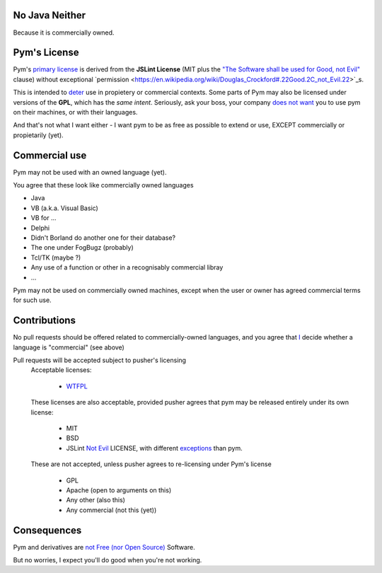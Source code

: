 .. pym documentation about java
    created by jalanb on Friday 13th January 2016

.. _java_rst:

No Java Neither
===============

Because it is commercially owned.

Pym's License
=============

Pym's `primary license <https://github.com/jalanb/pym/blob/master/LICENSE>`_ is derived from the **JSLint License** (MIT plus the `"The Software shall be used for Good, not Evil" <https://en.wikipedia.org/wiki/JSLint#License>`_ clause)  without exceptional `permission <https://en.wikipedia.org/wiki/Douglas_Crockford#.22Good.2C_not_Evil.22>`_s.
    

This is intended to `deter <http://dev.hasenj.org/post/3272592502/ibm-and-its-minions>`_ use in propietery or commercial contexts. Some parts of Pym may also be licensed under versions of the **GPL**, which has the *same intent*. Seriously, ask your boss, your company `does not want <http://www.cnet.com/news/dont-be-evil-google-spurns-no-evil-software/?_escaped_fragment_=#!>`_ you to use pym on their machines, or with their languages.

And that's not what I want either - I want pym to be as free as possible to extend or use, EXCEPT commercially or propietarily (yet).

Commercial use
==============

Pym may not be used with an owned language (yet).

You agree that these look like commercially owned languages

- Java
- VB (a.k.a. Visual Basic)
- VB for ...
- Delphi
- Didn't Borland do another one for their database?
- The one under FogBugz (probably)
- Tcl/TK (maybe ?)
- Any use of a function or other in a recognisably commercial libray
- ...

Pym may not be used on commercially owned machines, except when the user or owner has agreed commercial terms for such use.
    
Contributions
=============

No pull requests should be offered related to commercially-owned languages, and you agree that `I <https://github.com/jalanb/pym/commit/18399d72da63b3838847487a3c4ded8238f15541>`_ decide whether a language is "commercial" (see above)

Pull requests will be accepted subject to pusher's licensing
    Acceptable licenses:

       - `WTFPL <https://en.wikipedia.org/wiki/WTFPL#Reception>`_
    These licenses are also acceptable, provided pusher agrees that pym may be released entirely under its own license:
        
        - MIT
        - BSD
        - JSLint `Not Evil <https://en.wikipedia.org/wiki/JSLint#License>`_ LICENSE, with different `exceptions <http://dev.hasenj.org/post/3272592502/ibm-and-its-minions>`_ than pym.

    These are not accepted, unless pusher agrees to re-licensing under Pym's license

        - GPL
        - Apache (open to arguments on this)
        - Any other (also this)
        - Any commercial (not this (yet))


Consequences
============

Pym and derivatives are `not Free (nor Open Source) <http://www.mail-archive.com/debian-legal%40lists.debian.org/msg40718.html>`_ Software.

But no worries, I expect you'll do good when you're not working.
